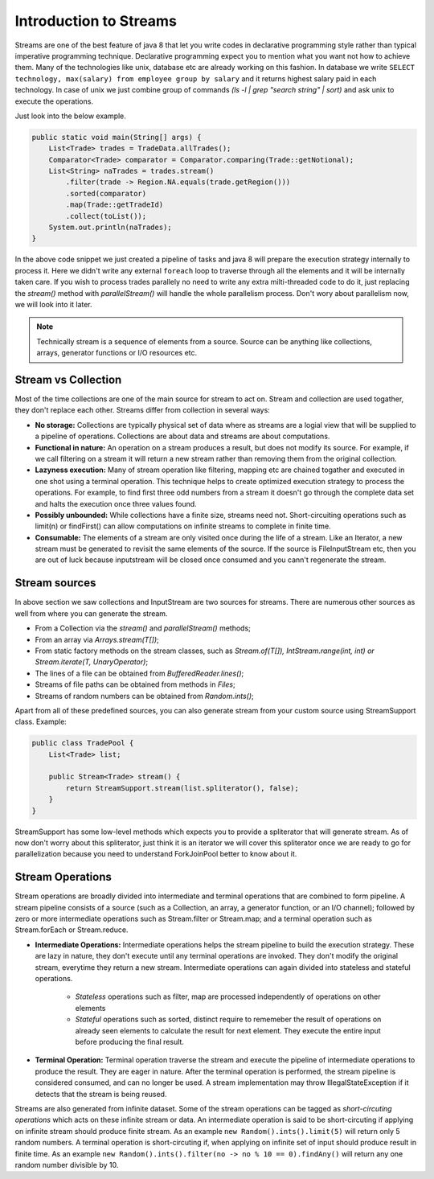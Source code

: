 ..  _stream_basics:

Introduction to Streams
=======================
Streams are one of the best feature of java 8 that let you write codes in declarative programming style rather than typical imperative programming technique. Declarative programming expect you to mention what you want not how to achieve them. Many of the technologies like unix, database etc are already working on this fashion. In database we write ``SELECT technology, max(salary) from employee group by salary`` and it returns highest salary paid in each technology. In case of unix we just combine group of commands `(ls -l | grep "search string" | sort)` and ask unix to execute the operations.

Just look into the below example.

.. code:: java

    public static void main(String[] args) {
        List<Trade> trades = TradeData.allTrades();
        Comparator<Trade> comparator = Comparator.comparing(Trade::getNotional);
        List<String> naTrades = trades.stream()
            .filter(trade -> Region.NA.equals(trade.getRegion()))
            .sorted(comparator)
            .map(Trade::getTradeId)
            .collect(toList());
        System.out.println(naTrades);
    }

In the above code snippet we just created a pipeline of tasks and java 8 will prepare the execution strategy internally to process it. Here we didn't write any external ``foreach`` loop to traverse through all the elements and it will be internally taken care. If you wish to process trades parallely no need to write any extra milti-threaded code to do it, just replacing the `stream()` method with `parallelStream()` will handle the whole parallelism process. Don't wory about parallelism now, we will look into it later.

.. note:: Technically stream is a sequence of elements from a source. Source can be anything like collections, arrays, generator functions or I/O resources etc.


Stream vs Collection
--------------------
Most of the time collections are one of the main source for stream to act on. Stream and collection are used togather, they don't replace each other. Streams differ from collection in several ways:

- **No storage:** Collections are typically physical set of data where as streams are a logial view that will be supplied to a pipeline of operations. Collections are about data and streams are about computations.

- **Functional in nature:** An operation on a stream produces a result, but does not modify its source. For example, if we call filtering on a stream it will return a new stream rather than removing them from the original collection.

- **Lazyness execution:** Many of stream operation like filtering, mapping etc are chained togather and executed in one shot using a terminal operation. This technique helps to create optimized execution strategy to process the operations. For example, to find first three odd numbers from a stream it doesn't go through the complete data set and halts the execution once three values found.

- **Possibly unbounded:** While collections have a finite size, streams need not. Short-circuiting operations such as limit(n) or findFirst() can allow computations on infinite streams to complete in finite time.

- **Consumable:** The elements of a stream are only visited once during the life of a stream. Like an Iterator, a new stream must be generated to revisit the same elements of the source. If the source is FileInputStream etc, then you are out of luck because inputstream will be closed once consumed and you cann't regenerate the stream.

Stream sources
--------------
In above section we saw collections and InputStream are two sources for streams. There are numerous other sources as well from where you can generate the stream.

* From a Collection via the `stream()` and `parallelStream()` methods;
* From an array via `Arrays.stream(T[])`;
* From static factory methods on the stream classes, such as `Stream.of(T[]), IntStream.range(int, int) or Stream.iterate(T, UnaryOperator)`;
* The lines of a file can be obtained from `BufferedReader.lines()`;
* Streams of file paths can be obtained from methods in `Files`;
* Streams of random numbers can be obtained from `Random.ints()`;

Apart from all of these predefined sources, you can also generate stream from your custom source using StreamSupport class. Example:

.. code:: java

    public class TradePool {
        List<Trade> list;

        public Stream<Trade> stream() {
            return StreamSupport.stream(list.spliterator(), false);
        }
    }

StreamSupport has some low-level methods which expects you to provide a spliterator that will generate stream. As of now don't worry about this spliterator, just think it is an iterator we will cover this spliterator once we are ready to go for parallelization because you need to understand ForkJoinPool better to know about it.

Stream Operations
-----------------
Stream operations are broadly divided into intermediate and terminal operations that are combined to form pipeline. A stream pipeline consists of a source (such as a Collection, an array, a generator function, or an I/O channel); followed by zero or more intermediate operations such as Stream.filter or Stream.map; and a terminal operation such as Stream.forEach or Stream.reduce.

.. image:: _static/stream_ops.png
   :align: center
   :alt: Stream Operations


- **Intermediate Operations:** Intermediate operations helps the stream pipeline to build the execution strategy. These are lazy in nature, they don't execute until any terminal operations are invoked. They don't modify the original stream, everytime they return a new stream. Intermediate operations can again divided into stateless and stateful operations.
	
    - `Stateless` operations such as filter, map are processed independently of operations on other elements
    - `Stateful` operations such as sorted, distinct require to rememeber the result of operations on already seen elements to calculate the result for next element. They execute the entire input before producing the final result.

- **Terminal Operation:** Terminal operation traverse the stream and execute the pipeline of intermediate operations to produce the result. They are eager in nature. After the terminal operation is performed, the stream pipeline is considered consumed, and can no longer be used. A stream implementation may throw IllegalStateException if it detects that the stream is being reused.

Streams are also generated from infinite dataset. Some of the stream operations can be tagged as `short-circuting operations` which acts on these infinite stream or data. An intermediate operation is said to be short-circuting if applying on infinite stream should produce finite stream. As an example ``new Random().ints().limit(5)`` will return only 5 random numbers. A terminal operation is short-circuting if, when applying on infinite set of input should produce result in finite time. As an example ``new Random().ints().filter(no -> no % 10 == 0).findAny()`` will return any one random number divisible by 10.